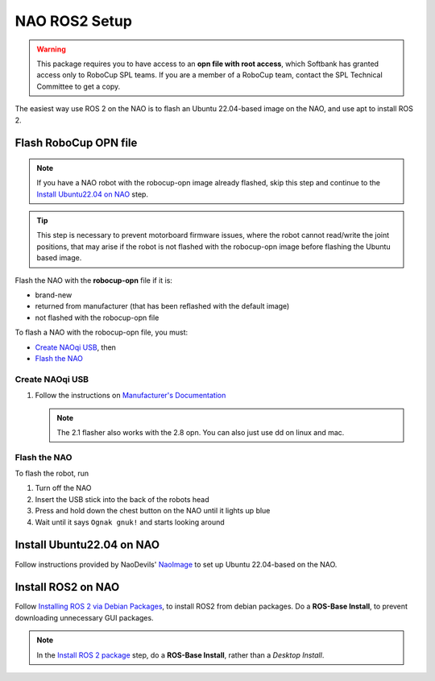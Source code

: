 NAO ROS2 Setup
##############

.. warning::

    This package requires you to have access to an **opn file with root access**,
    which Softbank has granted access only to RoboCup SPL teams. If you are a member
    of a RoboCup team, contact the SPL Technical Committee to get a copy.

The easiest way use ROS 2 on the NAO is to flash an Ubuntu 22.04-based image on the NAO, and use apt to install ROS 2.

Flash RoboCup OPN file
**********************

.. note::

    If you have a NAO robot with the robocup-opn image already flashed, skip this step and continue
    to the `Install Ubuntu22.04 on NAO`_ step.

.. tip::

    This step is necessary to prevent motorboard firmware issues, where the robot cannot read/write
    the joint positions, that may arise if the robot is not flashed with the robocup-opn image
    before flashing the Ubuntu based image.

Flash the NAO with the **robocup-opn** file if it is:

* brand-new
* returned from manufacturer (that has been reflashed with the default image)
* not flashed with the robocup-opn file

To flash a NAO with the robocup-opn file, you must:

* `Create NAOqi USB`_, then
* `Flash the NAO`_

Create NAOqi USB
================

#.  Follow the instructions on
    `Manufacturer's Documentation <http://doc.aldebaran.com/2-1/software/naoflasher/naoflasher.html>`_

    .. note::
        The 2.1 flasher also works with the 2.8 opn.  You can also just use dd on linux and mac.


Flash the NAO
=============

To flash the robot, run

#. Turn off the NAO
#. Insert the USB stick into the back of the robots head
#. Press and hold down the chest button on the NAO until it lights up blue
#. Wait until it says ``Ognak gnuk!`` and starts looking around

Install Ubuntu22.04 on NAO
**************************

Follow instructions provided by NaoDevils' `NaoImage`_ to set up Ubuntu 22.04-based on the NAO.

Install ROS2 on NAO
*******************

Follow `Installing ROS 2 via Debian Packages`_, to install ROS2 from debian packages.
Do a **ROS-Base Install**, to prevent downloading unnecessary GUI packages.

.. note::

    In the `Install ROS 2 package`_ step, do a **ROS-Base Install**, rather than a *Desktop Install*.

.. _NaoImage: https://tu-dortmund.sciebo.de/s/8bg5NQJ5Gm1j30z
.. _Installing ROS 2 via Debian Packages: https://docs.ros.org/en/galactic/Installation/Ubuntu-Install-Debians.html
.. _Install ROS 2 package: https://docs.ros.org/en/galactic/Installation/Ubuntu-Install-Debians.html#install-ros-2-packages
